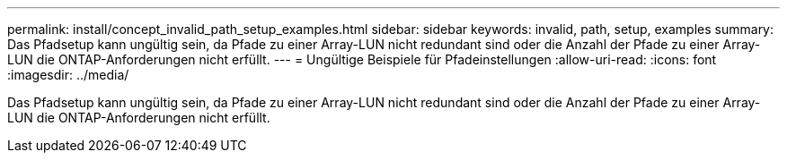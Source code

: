---
permalink: install/concept_invalid_path_setup_examples.html 
sidebar: sidebar 
keywords: invalid, path, setup, examples 
summary: Das Pfadsetup kann ungültig sein, da Pfade zu einer Array-LUN nicht redundant sind oder die Anzahl der Pfade zu einer Array-LUN die ONTAP-Anforderungen nicht erfüllt. 
---
= Ungültige Beispiele für Pfadeinstellungen
:allow-uri-read: 
:icons: font
:imagesdir: ../media/


[role="lead"]
Das Pfadsetup kann ungültig sein, da Pfade zu einer Array-LUN nicht redundant sind oder die Anzahl der Pfade zu einer Array-LUN die ONTAP-Anforderungen nicht erfüllt.
